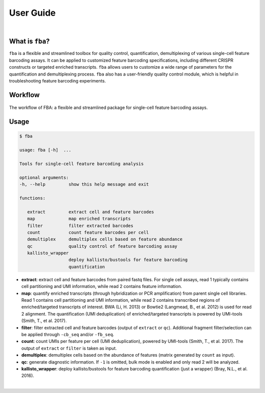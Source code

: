 ############
 User Guide
############

|

******************
 What is ``fba``?
******************

``fba`` is a flexible and streamlined toolbox for quality control,
quantification, demultiplexing of various single-cell feature barcoding
assays. It can be applied to customized feature barcoding
specifications, including different CRISPR constructs or targeted
enriched transcripts. ``fba`` allows users to customize a wide range of
parameters for the quantification and demultiplexing process. ``fba``
also has a user-friendly quality control module, which is helpful in
troubleshooting feature barcoding experiments.

**********
 Workflow
**********

.. figure:: workflow.jpeg
   :target: https://doi.org/10.1093/bioinformatics/btab375
   :alt: FBA workflow
   :width: 500px
   :align: center

   The workflow of FBA: a flexible and streamlined package for single-cell feature barcoding assays.

*******
 Usage
*******

.. code:: console

   $ fba

   usage: fba [-h]  ...

   Tools for single-cell feature barcoding analysis

   optional arguments:
   -h, --help         show this help message and exit

   functions:

      extract         extract cell and feature barcodes
      map             map enriched transcripts
      filter          filter extracted barcodes
      count           count feature barcodes per cell
      demultiplex     demultiplex cells based on feature abundance
      qc              quality control of feature barcoding assay
      kallisto_wrapper
                      deploy kallisto/bustools for feature barcoding
                      quantification

-  **extract**: extract cell and feature barcodes from paired fastq
   files. For single cell assays, read 1 typically contains cell
   partitioning and UMI information, while read 2 contains feature
   information.

-  **map**: quantify enriched transcripts (through hybridization or PCR
   amplification) from parent single cell libraries. Read 1 contains
   cell partitioning and UMI information, while read 2 contains
   transcribed regions of enriched/targeted transcripts of interest. BWA
   (Li, H. 2013) or Bowtie2 (Langmead, B., et al. 2012) is used for read
   2 alignment. The quantification (UMI deduplication) of
   enriched/targeted transcripts is powered by UMI-tools (Smith, T., et
   al. 2017).

-  **filter**: filter extracted cell and feature barcodes (output of
   ``extract`` or ``qc``). Additional fragment filter/selection can be
   applied through ``-cb_seq`` and/or ``-fb_seq``.

-  **count**: count UMIs per feature per cell (UMI deduplication),
   powered by UMI-tools (Smith, T., et al. 2017). The output of
   ``extract`` or ``filter`` is taken as input.

-  **demultiplex**: demultiplex cells based on the abundance of features
   (matrix generated by ``count`` as input).

-  **qc**: generate diagnostic information. If ``-1`` is omitted, bulk
   mode is enabled and only read 2 will be analyzed.

-  **kallisto_wrapper**: deploy kallisto/bustools for feature barcoding
   quantification (just a wrapper) (Bray, N.L., et al. 2016).

|

